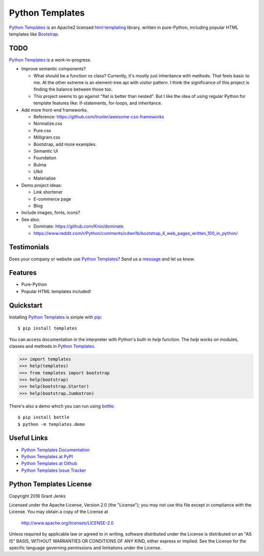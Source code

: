 Python Templates
================

`Python Templates`_ is an Apache2 licensed `html templating`_ library, written
in pure-Python, including popular HTML templates like `Bootstrap`_.

.. _`Python Templates`: http://www.grantjenks.com/docs/templates/
.. _`html templating`: http://www.grantjenks.com/docs/templates/
.. _`Bootstrap`: https://getbootstrap.com/

TODO
----

`Python Templates`_ is a work-in-progress.

* Improve semantic components?

  * What should be a function vs class? Currently, it's mostly just inheritance
    with methods. That feels basic to me. At the other extreme is an
    element-tree api with visitor pattern. I think the significance of this
    project is finding the balance between those too.

  * This project seems to go against "flat is better than nested". But I like
    the idea of using regular Python for template features like: if-statements,
    for-loops, and inheritance.

* Add more front-end frameworks.

  * Reference: https://github.com/troxler/awesome-css-frameworks

  * Normalize.css

  * Pure.css

  * Milligram.css

  * Bootstrap, add more examples.

  * Semantic UI

  * Foundation

  * Bulma

  * UIkit

  * Materialize

* Demo project ideas:

  * Link shortener

  * E-commerce page

  * Blog

* Include images, fonts, icons?

* See also:

  * Dominate: https://github.com/Knio/dominate
  * https://www.reddit.com/r/Python/comments/cdwn1b/bootstrap_4_web_pages_written_100_in_python/

Testimonials
------------

Does your company or website use `Python Templates`_? Send us a `message
<contact@grantjenks.com>`_ and let us know.

Features
--------

- Pure-Python
- Popular HTML templates included!

Quickstart
----------

Installing `Python Templates`_ is simple with `pip
<https://pypi.org/project/pip/>`_::

    $ pip install templates

You can access documentation in the interpreter with Python's built-in `help`
function. The `help` works on modules, classes and methods in `Python Templates`_.

.. code-block:: python

    >>> import templates
    >>> help(templates)
    >>> from templates import bootstrap
    >>> help(bootstrap)
    >>> help(bootstrap.Starter)
    >>> help(bootstrap.Jumbotron)

There's also a demo which you can run using `bottle`_::

    $ pip install bottle
    $ python -m templates.demo

.. _`bottle`: https://bottlepy.org/

Useful Links
------------

- `Python Templates Documentation`_
- `Python Templates at PyPI`_
- `Python Templates at Github`_
- `Python Templates Issue Tracker`_

.. _`Python Templates Documentation`: http://www.grantjenks.com/docs/templates/
.. _`Python Templates at PyPI`: https://pypi.org/project/templates/
.. _`Python Templates at Github`: https://github.com/grantjenks/python-templates
.. _`Python Templates Issue Tracker`: https://github.com/grantjenks/python-templates/issues

Python Templates License
------------------------

Copyright 2018 Grant Jenks

Licensed under the Apache License, Version 2.0 (the "License");
you may not use this file except in compliance with the License.
You may obtain a copy of the License at

    http://www.apache.org/licenses/LICENSE-2.0

Unless required by applicable law or agreed to in writing, software
distributed under the License is distributed on an "AS IS" BASIS,
WITHOUT WARRANTIES OR CONDITIONS OF ANY KIND, either express or implied.
See the License for the specific language governing permissions and
limitations under the License.

